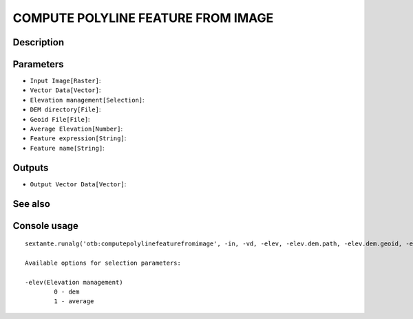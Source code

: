 COMPUTE POLYLINE FEATURE FROM IMAGE
===================================

Description
-----------

Parameters
----------

- ``Input Image[Raster]``:
- ``Vector Data[Vector]``:
- ``Elevation management[Selection]``:
- ``DEM directory[File]``:
- ``Geoid File[File]``:
- ``Average Elevation[Number]``:
- ``Feature expression[String]``:
- ``Feature name[String]``:

Outputs
-------

- ``Output Vector Data[Vector]``:

See also
---------


Console usage
-------------


::

	sextante.runalg('otb:computepolylinefeaturefromimage', -in, -vd, -elev, -elev.dem.path, -elev.dem.geoid, -elev.average.value, -expr, -field, -out)

	Available options for selection parameters:

	-elev(Elevation management)
		0 - dem
		1 - average
